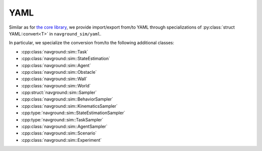 .. _sim cpp yaml:
====
YAML
====

Similar as for `the core library <core cpp yaml>`_, we provide import/export 
from/to YAML through specializations of :py:class:`struct YAML::convert<T>` in ``navground_sim/yaml``.

In particular, we specialize the conversion from/to the following additional classes:

- :cpp:class:`navground::sim::Task`
- :cpp:class:`navground::sim::StateEstimation`
- :cpp:class:`navground::sim::Agent`
- :cpp:class:`navground::sim::Obstacle`
- :cpp:class:`navground::sim::Wall`
- :cpp:class:`navground::sim::World`
- :cpp:struct:`navground::sim::Sampler`
- :cpp:class:`navground::sim::BehaviorSampler`
- :cpp:class:`navground::sim::KinematicsSampler`
- :cpp:type:`navground::sim::StateEstimationSampler`
- :cpp:type:`navground::sim::TaskSampler`
- :cpp:class:`navground::sim::AgentSampler`
- :cpp:class:`navground::sim::Scenario`
- :cpp:class:`navground::sim::Experiment`


